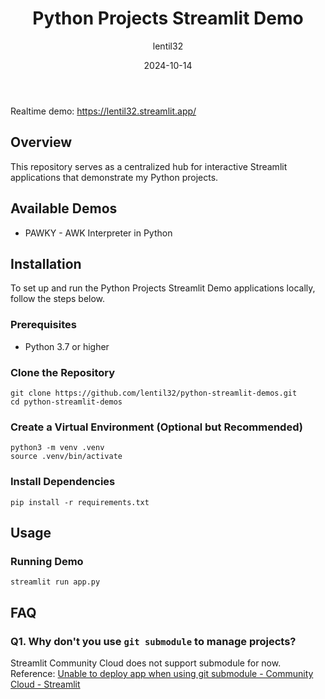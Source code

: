 #+TITLE: Python Projects Streamlit Demo
#+AUTHOR: lentil32
#+DATE: 2024-10-14
#+EMAIL: lentil32@icloud.com
#+URL: https://github.com/lentil32/python-streamlit-demos
#+DESCRIPTION: Streamlit Demo Page for My Python Projects

Realtime demo: https://lentil32.streamlit.app/

** Overview
This repository serves as a centralized hub for interactive Streamlit
applications that demonstrate my Python projects.

** Available Demos
- PAWKY - AWK Interpreter in Python

** Installation

To set up and run the Python Projects Streamlit Demo applications locally, follow the steps below.

*** Prerequisites
- Python 3.7 or higher

*** Clone the Repository
#+BEGIN_SRC shell
  git clone https://github.com/lentil32/python-streamlit-demos.git
  cd python-streamlit-demos
#+END_SRC

*** Create a Virtual Environment (Optional but Recommended)
#+BEGIN_SRC shell
  python3 -m venv .venv
  source .venv/bin/activate
#+END_SRC

*** Install Dependencies
#+BEGIN_SRC shell
  pip install -r requirements.txt
#+END_SRC

** Usage

*** Running Demo

#+BEGIN_SRC shell
  streamlit run app.py
#+END_SRC

** FAQ
*** Q1. Why don't you use ~git submodule~ to manage projects?
Streamlit Community Cloud does not support submodule for now.
Reference: [[https://discuss.streamlit.io/t/unable-to-deploy-app-when-using-git-submodule/6352][Unable to deploy app when using git submodule - Community Cloud - Streamlit]]
